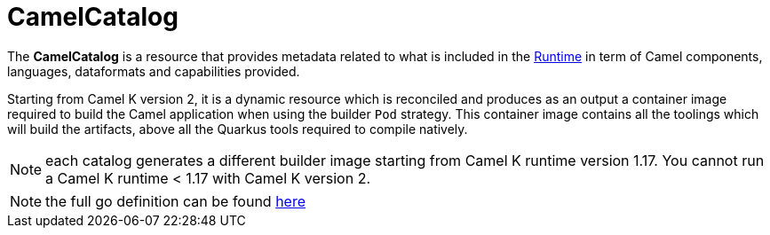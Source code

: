 [[camel-catalog]]
= CamelCatalog

The *CamelCatalog* is a resource that provides metadata related to what is included in the xref:architecture/runtime.adoc[Runtime] in term of Camel components, languages, dataformats and capabilities provided.

Starting from Camel K version 2, it is a dynamic resource which is reconciled and produces as an output a container image required to build the Camel application when using the builder `Pod` strategy. This container image contains all the toolings which will build the artifacts, above all the Quarkus tools required to compile natively.

NOTE: each catalog generates a different builder image starting from Camel K runtime version 1.17. You cannot run a Camel K runtime < 1.17 with Camel K version 2.

[NOTE]
====
the full go definition can be found https://github.com/apache/camel-k/blob/main/pkg/apis/camel/v1/camelcatalog_types.go[here]
====